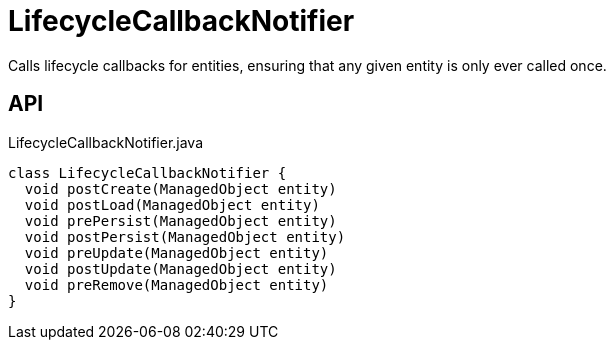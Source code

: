 = LifecycleCallbackNotifier
:Notice: Licensed to the Apache Software Foundation (ASF) under one or more contributor license agreements. See the NOTICE file distributed with this work for additional information regarding copyright ownership. The ASF licenses this file to you under the Apache License, Version 2.0 (the "License"); you may not use this file except in compliance with the License. You may obtain a copy of the License at. http://www.apache.org/licenses/LICENSE-2.0 . Unless required by applicable law or agreed to in writing, software distributed under the License is distributed on an "AS IS" BASIS, WITHOUT WARRANTIES OR  CONDITIONS OF ANY KIND, either express or implied. See the License for the specific language governing permissions and limitations under the License.

Calls lifecycle callbacks for entities, ensuring that any given entity is only ever called once.

== API

[source,java]
.LifecycleCallbackNotifier.java
----
class LifecycleCallbackNotifier {
  void postCreate(ManagedObject entity)
  void postLoad(ManagedObject entity)
  void prePersist(ManagedObject entity)
  void postPersist(ManagedObject entity)
  void preUpdate(ManagedObject entity)
  void postUpdate(ManagedObject entity)
  void preRemove(ManagedObject entity)
}
----

